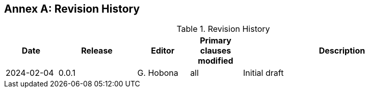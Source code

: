 [appendix]
:appendix-caption: Annex
== Revision History

[#revision-history,reftext='{table-caption} {counter:table-num}']
.Revision History
[cols="12,18,12,12,46",options="header"]
|===
|Date |Release |Editor | Primary clauses modified |Description
|2024-02-04 |0.0.1 |G. Hobona |all |Initial draft
|===
